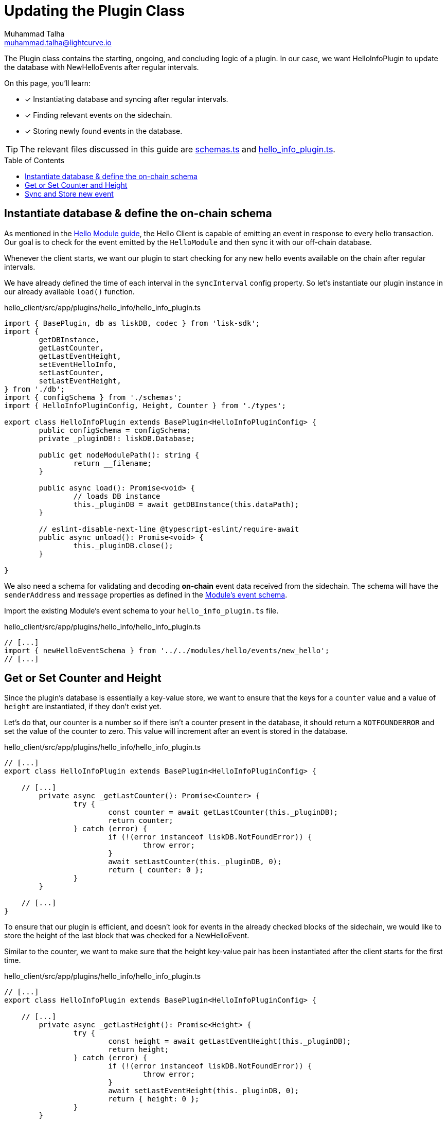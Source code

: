 = Updating the Plugin Class
Muhammad Talha <muhammad.talha@lightcurve.io>
:toc: preamble
:idprefix:
:idseparator: -
// :sectnums:
// URLs
:url_github_schemas: https://github.com/LiskHQ/lisk-sdk-examples/tree/development/tutorials/hello/hello_client/src/app/plugins/hello_info/schemas.ts
:url_github_hello_info_plugin: https://github.com/LiskHQ/lisk-sdk-examples/tree/development/tutorials/hello/hello_client/src/app/plugins/hello_info/hello_info_plugin.ts

// Project URLS
:url_blockchain_event: build-blockchain/module/blockchain-event.adoc#emit-the-event
:url_module_event_schema: build-blockchain/module/blockchain-event.adoc#helloEvent

The Plugin class contains the starting, ongoing, and concluding logic of a plugin. 
In our case, we want HelloInfoPlugin to update the database with NewHelloEvents after regular intervals.

====
On this page, you'll learn:

* [x] Instantiating database and syncing after regular intervals.
* [x] Finding relevant events on the sidechain.
* [x] Storing newly found events in the database.
====

TIP: The relevant files discussed in this guide are {url_github_schemas}[schemas.ts] and {url_github_hello_info_plugin}[hello_info_plugin.ts].

== Instantiate database & define the on-chain schema
As mentioned in the xref:{url_blockchain_event}[Hello Module guide], the Hello Client is capable of emitting an event in response to every hello transaction. 
Our goal is to check for the event emitted by the `HelloModule` and then sync it with our off-chain database.

Whenever the client starts, we want our plugin to start checking for any new hello events available on the chain after regular intervals. 

We have already defined the time of each interval in the `syncInterval` config property. 
So let's instantiate our plugin instance in our already available `load()` function.

.hello_client/src/app/plugins/hello_info/hello_info_plugin.ts
[source,typescript]
----
import { BasePlugin, db as liskDB, codec } from 'lisk-sdk';
import {
	getDBInstance,
	getLastCounter,
	getLastEventHeight,
	setEventHelloInfo,
	setLastCounter,
	setLastEventHeight,
} from './db';
import { configSchema } from './schemas';
import { HelloInfoPluginConfig, Height, Counter } from './types';

export class HelloInfoPlugin extends BasePlugin<HelloInfoPluginConfig> {
	public configSchema = configSchema;
	private _pluginDB!: liskDB.Database;

	public get nodeModulePath(): string {
		return __filename;
	}

	public async load(): Promise<void> {
		// loads DB instance
		this._pluginDB = await getDBInstance(this.dataPath);
	}

	// eslint-disable-next-line @typescript-eslint/require-await
	public async unload(): Promise<void> {
		this._pluginDB.close();
	}

}
----

We also need a schema for validating and decoding *on-chain* event data received from the sidechain. 
The schema will have the `senderAddress` and `message` properties as defined in the xref:{url_module_event_schema}[Module's event schema]. 

Import the existing Module's event schema to your `hello_info_plugin.ts` file. 

.hello_client/src/app/plugins/hello_info/hello_info_plugin.ts
[source,typescript]
----

// [...]
import { newHelloEventSchema } from '../../modules/hello/events/new_hello';
// [...]
----


== Get or Set Counter and Height
Since the plugin's database is essentially a key-value store, we want to ensure that the keys for a `counter` value and a value of `height` are instantiated, if they don't exist yet. 

Let's do that, our counter is a number so if there isn't a counter present in the database, it should return a `NOTFOUNDERROR` and set the value of the counter to zero.
This value will increment after an event is stored in the database.

.hello_client/src/app/plugins/hello_info/hello_info_plugin.ts
[source,typescript]
----
// [...]
export class HelloInfoPlugin extends BasePlugin<HelloInfoPluginConfig> {

    // [...]
	private async _getLastCounter(): Promise<Counter> {
		try {
			const counter = await getLastCounter(this._pluginDB);
			return counter;
		} catch (error) {
			if (!(error instanceof liskDB.NotFoundError)) {
				throw error;
			}
			await setLastCounter(this._pluginDB, 0);
			return { counter: 0 };
		}
	}

    // [...]
}
----

To ensure that our plugin is efficient, and doesn't look for events in the already checked blocks of the sidechain, we would like to store the height of the last block that was checked for a NewHelloEvent.

Similar to the counter, we want to make sure that the height key-value pair has been instantiated after the client starts for the first time.

.hello_client/src/app/plugins/hello_info/hello_info_plugin.ts
[source,typescript]
----
// [...]
export class HelloInfoPlugin extends BasePlugin<HelloInfoPluginConfig> {

    // [...]
	private async _getLastHeight(): Promise<Height> {
		try {
			const height = await getLastEventHeight(this._pluginDB);
			return height;
		} catch (error) {
			if (!(error instanceof liskDB.NotFoundError)) {
				throw error;
			}
			await setLastEventHeight(this._pluginDB, 0);
			return { height: 0 };
		}
	}

    // [...]
}
----

== Sync and Store new event
Let's now work on the synching logic, to make sure that we don't miss a block, we will loop through a set of blocks, starting from the last checked block (stored in the database) until the latest block based on block height fetched from the sidechain.

.hello_client/src/app/plugins/hello_info/hello_info_plugin.ts
[source,typescript]
----
// [...]
export class HelloInfoPlugin extends BasePlugin<HelloInfoPluginConfig> {
    // [...]
	private async _syncChainEvents(): Promise<void> {
		// 1. Get latest block height from the sidechain 
		const res = await this.apiClient.invoke<{ header: { height: number } }>("chain_getLastBlock", {
		})
		// 2. Get block height stored in the database
		const heightObj = await this._getLastHeight();
		const lastStoredHeight = heightObj.height + 1;
		const { height } = res.header;
		// 3. Loop through new blocks, starting from the lastStoredHeight + 1
		for (let index = lastStoredHeight; index <= height; index += 1) {
			const result = await this.apiClient.invoke<{ data: string; height: number; module: string; name: string }[]>("chain_getEvents", {
				height: index
			});
			// 3a. Once an event is found, decode its data and pass it to the _saveEventInfoToDB() function
			const helloEvents = result.filter(e => e.module === 'hello' && e.name === 'newHello');
			for (const helloEvent of helloEvents) {
				const parsedData = codec.decode<{ senderAddress: Buffer; message: string }>(newHelloEventSchema, Buffer.from(helloEvent.data, 'hex'));
				const { counter } = await this._getLastCounter();
				await this._saveEventInfoToDB(parsedData, helloEvent.height, counter + 1);
			}
		}
		// 4. At the end of the loop, save the last checked block height in the database. 
		await setLastEventHeight(this._pluginDB, height);
	}

    // [...]
}
----

The `\_saveEventInfoToDB()` function will take the _decoded data_, the _block height_ where a NewHelloEvent is found, and an incremented _counter_ value and will store the aforementioned in their corresponding data structures.

.hello_client/src/app/plugins/hello_info/hello_info_plugin.ts
[source,typescript]
----
// [...]
export class HelloInfoPlugin extends BasePlugin<HelloInfoPluginConfig> {
    // [...]
	// eslint-disable-next-line @typescript-eslint/no-explicit-any
	private async _saveEventInfoToDB(parsedData: { senderAddress: Buffer; message: string }, chainHeight: number, counterValue: number): Promise<string> {
		// 1. Saves newly generated hello events to the database
		const { senderAddress, message } = parsedData;
		await setEventHelloInfo(this._pluginDB, senderAddress, message, chainHeight, counterValue);
		// 2. Saves incremented counter value
		await setLastCounter(this._pluginDB, counterValue);
		// 3. Saves last checked block's height
		await setLastEventHeight(this._pluginDB, chainHeight);
		return "Data Saved";
	}
    // [...]
}
----

The last step is to add the interval logic to the HelloInfo plugin. Inside the `load()`, fetch the configured `syncInterval` and pass it to a `setInterval()` function.

._saveEventInfoToDB()
[source,typescript]
----
// [...]
export class HelloInfoPlugin extends BasePlugin<HelloInfoPluginConfig> {
    // [...]
	public async load(): Promise<void> {
		// [...]

		// Syncs plugin's database after an interval.
		setInterval(() => { this._syncChainEvents(); }, this.config.syncInterval);
	}
    // [...]
}
----

After you add all the aforementioned code, The HelloInfoPlugin is ready to sync and store NewHelloEvents data regularly.
But how can we retrieve that data?
For that, let's create an endpoint and test our plugin in the next guide.
